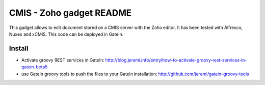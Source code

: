 ############################
 CMIS - Zoho gadget README
############################

This gadget allows to edit document stored on a CMIS server with the Zoho editor. It has been tested with Alfresco, Nuxeo and xCMIS.
This code can be deployed in GateIn.

Install
=======

* Activate groovy REST services in GateIn: http://blog.jeremi.info/entry/how-to-activate-groovy-rest-services-in-gatein-beta5
* use GateIn groovy tools to push the files to your GateIn installation: http://github.com/jeremi/gatein-groovy-tools

